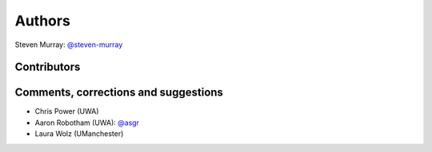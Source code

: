 Authors
=======
Steven Murray: `@steven-murray <https://github.com/steven-murray>`_

Contributors
------------

Comments, corrections and suggestions
-------------------------------------
* Chris Power (UWA)
* Aaron Robotham (UWA): `@asgr <https://github.com/asgr>`_
* Laura Wolz (UManchester)
